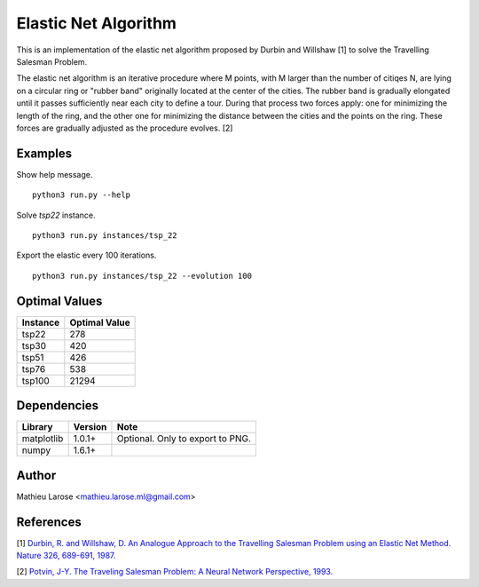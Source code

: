 Elastic Net Algorithm
=====================

This is an implementation of the elastic net algorithm proposed by
Durbin and Willshaw [1] to solve the Travelling Salesman Problem.

The elastic net algorithm is an iterative procedure where M points,
with M larger than the number of citiqes N, are lying on a circular
ring or "rubber band" originally located at the center of the
cities. The rubber band is gradually elongated until it passes
sufficiently near each city to define a tour. During that process two
forces apply: one for minimizing the length of the ring, and the other
one for minimizing the distance between the cities and the points on
the ring. These forces are gradually adjusted as the procedure
evolves. [2]

Examples
--------

Show help message. ::

    python3 run.py --help

Solve `tsp22` instance. ::

    python3 run.py instances/tsp_22

Export the elastic every 100 iterations. ::

    python3 run.py instances/tsp_22 --evolution 100


Optimal Values
--------------

+----------+--------------+
| Instance | Optimal Value|
+==========+==============+
|tsp22     | 278          |
+----------+--------------+
| tsp30    | 420          +
+----------+--------------+
| tsp51    | 426          +
+----------+--------------+
| tsp76    | 538          +
+----------+--------------+
| tsp100   | 21294        +
+----------+--------------+

Dependencies
------------



+-------------+-----------+---------------------------------+
| Library     | Version   | Note                            |
+=============+===========+=================================+
|matplotlib   | 1.0.1+    | Optional. Only to export to PNG.|
+-------------+-----------+---------------------------------+
|numpy        | 1.6.1+    |                                 |
+-------------+-----------+---------------------------------+


Author
------

Mathieu Larose <mathieu.larose.ml@gmail.com>


References
----------

[1] `Durbin, R. and Willshaw, D. An Analogue Approach to the Travelling Salesman Problem using an Elastic Net Method. Nature 326, 689-691, 1987.`_ 

[2] `Potvin, J-Y. The Traveling Salesman Problem: A Neural Network Perspective, 1993.`_

.. _`Durbin, R. and Willshaw, D. An Analogue Approach to the Travelling Salesman Problem using an Elastic Net Method. Nature 326, 689-691, 1987.`: http://www2.mrc-lmb.cam.ac.uk/archive/papers/CP49-76.pdf

.. _`Potvin, J-Y. The Traveling Salesman Problem: A Neural Network Perspective, 1993.`: http://ce.sharif.ir/courses/84-85/2/ce667/resources/root/Seminar_no_7/paper_potvin_nn_tsp.pdf


